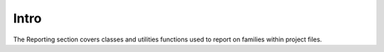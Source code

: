 Intro
=====

The Reporting section covers classes and utilities functions used to report on families within project files.



